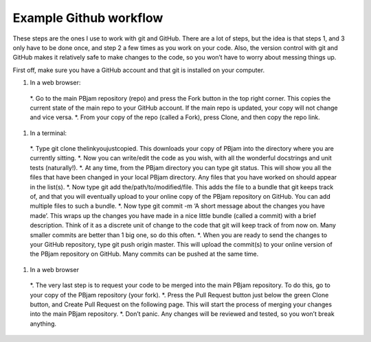 Example Github workflow
^^^^^^^^^^^^^^^^^^^^^^^
These steps are the ones I use to work with git and GitHub. There are a lot of steps, but the idea is that steps 1, and 3 only have to be done once, and step 2 a few times as you work on your code. Also, the version control with git and GitHub makes it relatively safe to make changes to the code, so you won’t have to worry about messing things up.  

First off, make sure you have a GitHub account and that git is installed on your computer. 

#. In a web browser:
  *. Go to the main PBjam repository (repo) and press the Fork button in the top right corner. This copies the current state of the main repo to your GitHub account. If the main repo is updated, your copy will not change and vice versa.
  *. From your copy of the repo (called a Fork), press Clone, and then copy the repo link. 

#. In a terminal:
  *. Type git clone thelinkyoujustcopied. This downloads your copy of PBjam into the directory where you are currently sitting.
  *. Now you can write/edit the code as you wish, with all the wonderful docstrings and unit tests (naturally!).
  *. At any time, from the PBjam directory you can type git status. This will show you all the files that have been changed in your local PBjam directory. Any files that you have worked on should appear in the list(s).
  *. Now type git add the/path/to/modified/file. This adds the file to a bundle that git keeps track of, and that you will eventually upload to your online copy of the PBjam repository on GitHub. You can add multiple files to such a bundle.
  *. Now type git commit -m ‘A short message about the changes you have made’. This wraps up the changes you have made in a nice little bundle (called a commit) with a brief description. Think of it as a discrete unit of change to the code that git will keep track of from now on. Many smaller commits are better than 1 big one, so do this often. 
  *. When you are ready to send the changes to your GitHub repository, type git push origin master. This will upload the commit(s) to your online version of the PBjam repository on GitHub. Many commits can be pushed at the same time.

#. In a web browser
  *. The very last step is to request your code to be merged into the main PBjam repository. To do this, go to your copy of the PBjam repository (your fork).
  *. Press the Pull Request button just below the green Clone button, and Create Pull Request on the following page. This will start the process of merging your changes into the main PBjam repository. 
  *. Don’t panic. Any changes will be reviewed and tested, so you won’t break anything.

